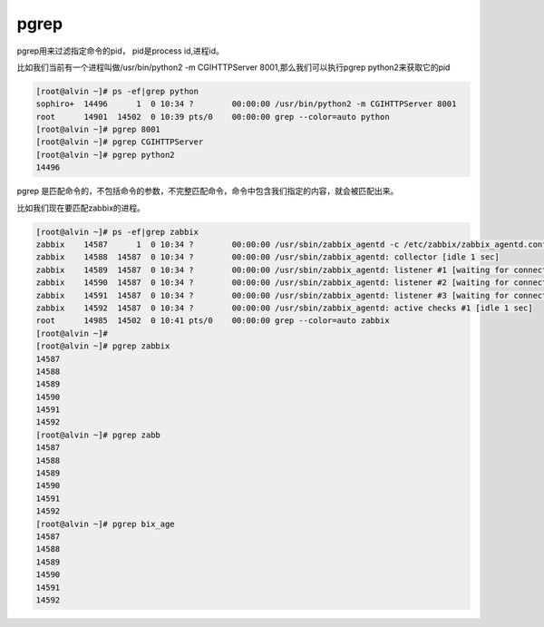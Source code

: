 pgrep
#####
pgrep用来过滤指定命令的pid， pid是process id,进程id。


比如我们当前有一个进程叫做/usr/bin/python2 -m CGIHTTPServer 8001,那么我们可以执行pgrep python2来获取它的pid

.. code-block:: bash

    [root@alvin ~]# ps -ef|grep python
    sophiro+  14496      1  0 10:34 ?        00:00:00 /usr/bin/python2 -m CGIHTTPServer 8001
    root      14901  14502  0 10:39 pts/0    00:00:00 grep --color=auto python
    [root@alvin ~]# pgrep 8001
    [root@alvin ~]# pgrep CGIHTTPServer
    [root@alvin ~]# pgrep python2
    14496



pgrep 是匹配命令的，不包括命令的参数，不完整匹配命令，命令中包含我们指定的内容，就会被匹配出来。

比如我们现在要匹配zabbix的进程。


.. code-block:: bash

    [root@alvin ~]# ps -ef|grep zabbix
    zabbix    14587      1  0 10:34 ?        00:00:00 /usr/sbin/zabbix_agentd -c /etc/zabbix/zabbix_agentd.conf
    zabbix    14588  14587  0 10:34 ?        00:00:00 /usr/sbin/zabbix_agentd: collector [idle 1 sec]
    zabbix    14589  14587  0 10:34 ?        00:00:00 /usr/sbin/zabbix_agentd: listener #1 [waiting for connection]
    zabbix    14590  14587  0 10:34 ?        00:00:00 /usr/sbin/zabbix_agentd: listener #2 [waiting for connection]
    zabbix    14591  14587  0 10:34 ?        00:00:00 /usr/sbin/zabbix_agentd: listener #3 [waiting for connection]
    zabbix    14592  14587  0 10:34 ?        00:00:00 /usr/sbin/zabbix_agentd: active checks #1 [idle 1 sec]
    root      14985  14502  0 10:41 pts/0    00:00:00 grep --color=auto zabbix
    [root@alvin ~]#
    [root@alvin ~]# pgrep zabbix
    14587
    14588
    14589
    14590
    14591
    14592
    [root@alvin ~]# pgrep zabb
    14587
    14588
    14589
    14590
    14591
    14592
    [root@alvin ~]# pgrep bix_age
    14587
    14588
    14589
    14590
    14591
    14592
